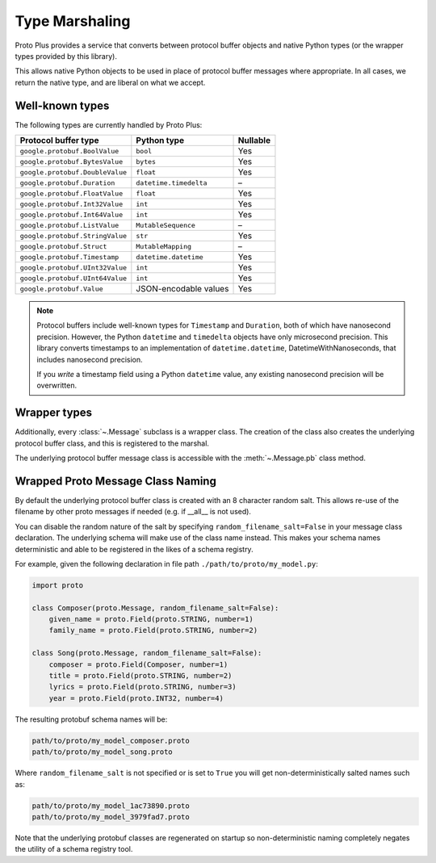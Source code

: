 Type Marshaling
===============

Proto Plus provides a service that converts between protocol buffer objects
and native Python types (or the wrapper types provided by this library).

This allows native Python objects to be used in place of protocol buffer
messages where appropriate. In all cases, we return the native type, and are
liberal on what we accept.

Well-known types
----------------

The following types are currently handled by Proto Plus:

=================================== ======================= ========
Protocol buffer type                Python type             Nullable
=================================== ======================= ========
``google.protobuf.BoolValue``       ``bool``                     Yes
``google.protobuf.BytesValue``      ``bytes``                    Yes
``google.protobuf.DoubleValue``     ``float``                    Yes
``google.protobuf.Duration``        ``datetime.timedelta``         –
``google.protobuf.FloatValue``      ``float``                    Yes
``google.protobuf.Int32Value``      ``int``                      Yes
``google.protobuf.Int64Value``      ``int``                      Yes
``google.protobuf.ListValue``       ``MutableSequence``            –
``google.protobuf.StringValue``     ``str``                      Yes
``google.protobuf.Struct``          ``MutableMapping``             –
``google.protobuf.Timestamp``       ``datetime.datetime``        Yes
``google.protobuf.UInt32Value``     ``int``                      Yes
``google.protobuf.UInt64Value``     ``int``                      Yes
``google.protobuf.Value``           JSON-encodable values        Yes
=================================== ======================= ========

.. note::

    Protocol buffers include well-known types for ``Timestamp`` and
    ``Duration``, both of which have nanosecond precision. However, the
    Python ``datetime`` and ``timedelta`` objects have only microsecond
    precision. This library converts timestamps to an implementation of
    ``datetime.datetime``, DatetimeWithNanoseconds, that includes nanosecond
    precision.

    If you *write* a timestamp field using a Python ``datetime`` value,
    any existing nanosecond precision will be overwritten.


Wrapper types
-------------

Additionally, every :class:`~.Message` subclass is a wrapper class. The
creation of the class also creates the underlying protocol buffer class, and
this is registered to the marshal.

The underlying protocol buffer message class is accessible with the
:meth:`~.Message.pb` class method.


Wrapped Proto Message Class Naming
----------------

By default the underlying protocol buffer class is created with an 8 character
random salt. This allows re-use of the filename by other proto messages if
needed (e.g. if __all__ is not used).

You can disable the random nature of the salt by specifying ``random_filename_salt=False``
in your message class declaration. The underlying schema will make use of the
class name instead. This makes your schema names deterministic and able
to be registered in the likes of a schema registry.

For example, given the following declaration in file path ``./path/to/proto/my_model.py``:

.. code-block:: python

    import proto

    class Composer(proto.Message, random_filename_salt=False):
        given_name = proto.Field(proto.STRING, number=1)
        family_name = proto.Field(proto.STRING, number=2)

    class Song(proto.Message, random_filename_salt=False):
        composer = proto.Field(Composer, number=1)
        title = proto.Field(proto.STRING, number=2)
        lyrics = proto.Field(proto.STRING, number=3)
        year = proto.Field(proto.INT32, number=4)

The resulting protobuf schema names will be:

.. code-block:: bash

    path/to/proto/my_model_composer.proto
    path/to/proto/my_model_song.proto

Where ``random_filename_salt`` is not specified or is set to ``True`` you
will get non-deterministically salted names such as:

.. code-block:: bash

    path/to/proto/my_model_1ac73890.proto
    path/to/proto/my_model_3979fad7.proto

Note that the underlying protobuf classes are regenerated on startup so
non-deterministic naming completely negates the utility of a schema
registry tool.
